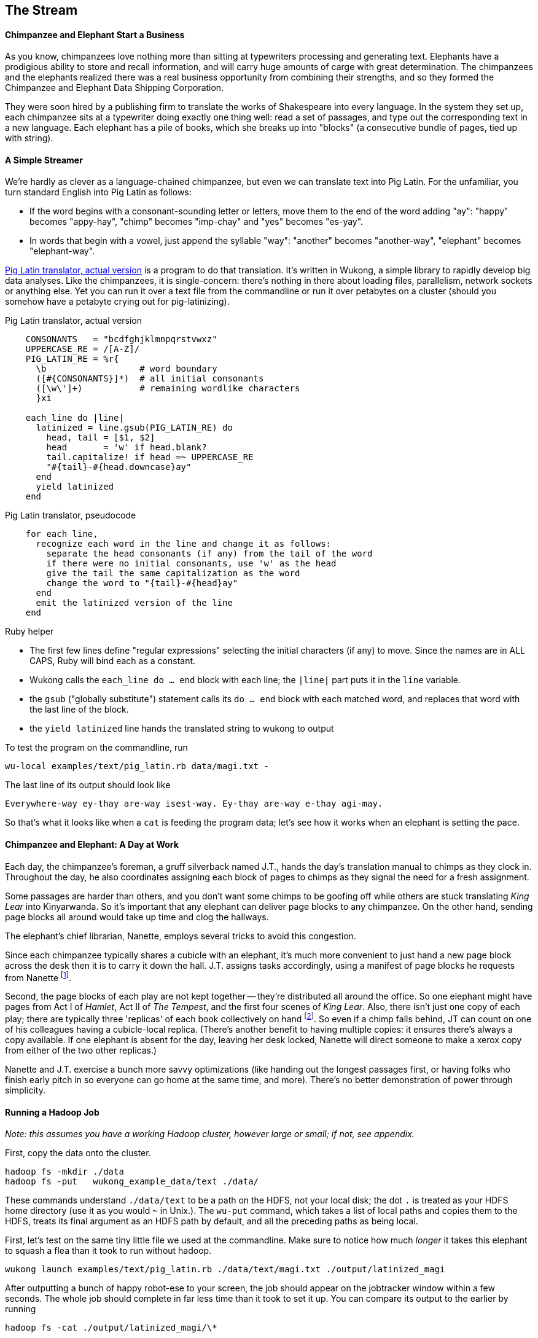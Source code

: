 == The Stream ==

==== Chimpanzee and Elephant Start a Business ====

As you know, chimpanzees love nothing more than sitting at typewriters processing and generating text. Elephants have a prodigious ability to store and recall information, and will carry huge amounts of carge with great determination. The chimpanzees and the elephants realized there was a real business opportunity from combining their strengths, and so they formed the Chimpanzee and Elephant Data Shipping Corporation.

They were soon hired by a publishing firm to translate the works of Shakespeare into every language. 
In the system they set up, each chimpanzee sits at a typewriter doing exactly one thing well: read a set of passages, and type out the corresponding text in a new language. Each elephant has a pile of books, which she breaks up into "blocks" (a consecutive bundle of pages, tied up with string). 

==== A Simple Streamer ====

We're hardly as clever as a language-chained chimpanzee, but even we can translate text into Pig Latin. For the unfamiliar, you turn standard English into Pig Latin as follows:

* If the word begins with a consonant-sounding letter or letters, move them to the end of the word adding "ay": "happy" becomes "appy-hay", "chimp" becomes "imp-chay" and "yes" becomes "es-yay".
* In words that begin with a vowel, just append the syllable "way": "another" becomes "another-way", "elephant" becomes "elephant-way".

<<pig_latin_translator>> is a program to do that translation. It's written in Wukong, a simple library to rapidly develop big data analyses. Like the chimpanzees, it is single-concern: there's nothing in there about loading files, parallelism, network sockets or anything else. Yet you can run it over a text file from the commandline or run it over petabytes on a cluster (should you somehow have a petabyte crying out for pig-latinizing).


[[pig_latin_translator]]
.Pig Latin translator, actual version
----
    CONSONANTS   = "bcdfghjklmnpqrstvwxz"
    UPPERCASE_RE = /[A-Z]/
    PIG_LATIN_RE = %r{
      \b                  # word boundary
      ([#{CONSONANTS}]*)  # all initial consonants
      ([\w\']+)           # remaining wordlike characters
      }xi

    each_line do |line|
      latinized = line.gsub(PIG_LATIN_RE) do
        head, tail = [$1, $2]
        head       = 'w' if head.blank?
        tail.capitalize! if head =~ UPPERCASE_RE
        "#{tail}-#{head.downcase}ay"
      end
      yield latinized
    end
----

[[pig_latin_translator]]
.Pig Latin translator, pseudocode
----
    for each line,
      recognize each word in the line and change it as follows:
        separate the head consonants (if any) from the tail of the word
	if there were no initial consonants, use 'w' as the head
        give the tail the same capitalization as the word
        change the word to "{tail}-#{head}ay"
      end
      emit the latinized version of the line
    end
----

.Ruby helper
****
* The first few lines define "regular expressions" selecting the initial characters (if any) to move. Since the names are in ALL CAPS, Ruby will bind each as a constant.
* Wukong calls the `each_line do ... end` block with each line; the `|line|` part puts it in the `line` variable.
* the `gsub` ("globally substitute") statement calls its `do ... end` block with each matched word, and replaces that word with the last line of the block.
* the `yield latinized` line hands the translated string to wukong to output
****

To test the program on the commandline, run
    
    wu-local examples/text/pig_latin.rb data/magi.txt -

The last line of its output should look like

    Everywhere-way ey-thay are-way isest-way. Ey-thay are-way e-thay agi-may.

So that's what it looks like when a `cat` is feeding the program data; let's see how it works when an elephant is setting the pace.
    
==== Chimpanzee and Elephant: A Day at Work ====

Each day, the chimpanzee's foreman, a gruff silverback named J.T., hands the day's translation manual to chimps as they clock in. Throughout the day, he also coordinates assigning each block of pages to chimps as they signal the need for a fresh assignment.

Some passages are harder than others, and you don't want some chimps to be goofing off while others are stuck translating _King Lear_ into Kinyarwanda. So it's important that any elephant can deliver page blocks to any chimpanzee. On the other hand, sending page blocks all around would take up time and clog the hallways. 

The elephant's chief librarian, Nanette, employs several tricks to avoid this congestion.

Since each chimpanzee typically shares a cubicle with an elephant, it's much more convenient to just hand a new page block across the desk then it is to carry it down the hall. J.T. assigns tasks accordingly, using a manifest of page blocks he requests from Nanette footnote:[If most tasks aren't 'local', it means someone is off their game -- see <<many_non_local_mappers>>.].

Second, the page blocks of each play are not kept together -- they're distributed all around the office. So one elephant might have pages from Act I of _Hamlet_, Act II of _The Tempest_, and the first four scenes of _King Lear_. Also, there isn't just one copy of each play; there are typically three 'replicas' of each book collectively on hand footnote:[Does that sound complicated? It is -- Nanette is able to keep track of all those blocks, but if she calls in sick, nobody can get anything done. You do NOT want Nanette to call in sick.]. So even if a chimp falls behind, JT can count on one of his colleagues having a cubicle-local replica. (There's another benefit to having multiple copies: it ensures there's always a copy available. If one elephant is absent for the day, leaving her desk locked, Nanette will direct someone to make a xerox copy from either of the two other replicas.)

Nanette and J.T. exercise a bunch more savvy optimizations (like handing out the longest passages first, or having folks who finish early pitch in so everyone can go home at the same time, and more). There's no better demonstration of power through simplicity.

==== Running a Hadoop Job ====

_Note: this assumes you have a working Hadoop cluster, however large or small; if not, see appendix._

First, copy the data onto the cluster.

    hadoop fs -mkdir ./data
    hadoop fs -put   wukong_example_data/text ./data/

These commands understand `./data/text` to be a path on the HDFS, not your local disk; the dot `.` is treated as your HDFS home directory (use it as you would `~` in Unix.). The `wu-put` command, which takes a list of local paths and copies them to the HDFS, treats its final argument as an HDFS path by default, and all the preceding paths as being local.

First, let's test on the same tiny little file we used at the commandline. Make sure to notice how much _longer_ it takes this elephant to squash a flea than it took to run without hadoop.

    wukong launch examples/text/pig_latin.rb ./data/text/magi.txt ./output/latinized_magi

After outputting a bunch of happy robot-ese to your screen, the job should appear on the jobtracker window within a few seconds. The whole job should complete in far less time than it took to set it up. You can compare its output to the earlier by running

    hadoop fs -cat ./output/latinized_magi/\*

Now let's run it on the full Shakespeare corpus. Even this is hardly enough data to make Hadoop break a sweat, but it does show off the power of distributed computing.

    wukong launch examples/text/pig_latin.rb ./data/text/magi.txt ./output/latinized_magi
   
==== Brief Anatomy of a Hadoop Job ====

We'll go into much more detail in (TODO: ref), but here are the essentials of what you just performed.

When you ran the `hadoop fs -mkdir` command, the Namenode (Nanette's Hadoop counterpart) simply made a notation in its directory: no data was stored. If you're familiar with the term, think of the namenode as a 'File Allocation Table (FAT)' for the HDFS.

When you run `hadoop fs -put ...`, the putter process does the following for each file:

1. Contacts the namenode to create the file. This also just makes a note of the file; the namenode doesn't ever have actual data pass through it.
2. Instead, the putter process asks the namenode to allocate a new data block. The namenode designates a set of datanodes (typically three), along with a permanently-unique block ID.
3. The putter process transfers the file over the network to the first data node in the set; that datanode transfers its contents to the next one, and so forth. The putter doesn't consider its job done until a full set of replicas have acknowledged successful receipt.
4. As soon as each HDFS block fills, even if it is mid-record, it is closed; steps 2 and 3 are repeated for the next block.

==== Chimpanzee and Elephant: Splits ====

I've danced around a minor but important detail that the workers take care of. For the Chimpanzees, books are chopped up into set numbers of pages -- but the chimps translate _sentences_, not pages, and a page block boundary might happen mid-sentence.

The Hadoop equivalent of course is that a data record may cross and HDFS block boundary. (In fact, you can force map-reduce splits to happen anywhere in the file, but the default and typically most-efficient choice is to split at HDFS blocks.) 

A mapper will skip the first record of a split if it's partial and carry on from there. Since there are many records in each split, that's no big deal. When it gets to the end of the split, the task doesn't stop processing until is completes the current record -- the framework makes the overhanging data seamlessley appear.

In practice, Hadoop users only need to worry about record splitting when writing a custom `InputFormat` or when practicing advanced magick. You'll see lots of reference to it though -- it's a crucial subject for those inside the framework, but for regular users the story I just told is more than enough detail.

=== Exercises ===

==== Exercise 1.1: Running time ====

It's important to build your intuition about what makes a program fast or slow. 

Write the following scripts:

* *null.rb*      -- emits nothing.
* *identity.rb*  -- emits every line exactly as it was read in.

Let's run the *reverse.rb* and *piglatin.rb* scripts from this chapter, and the *null.rb* and *identity.rb* scripts from exercise 1.1, against the 30 Million Wikipedia Abstracts dataset.

First, though, write down an educated guess for how much longer each script will take than the `null.rb` script takes (use the table below). So, if you think the `reverse.rb` script will be 10% slower, write '10%'; if you think it will be 10% faster, write '- 10%'.

Next, run each script three times, mixing up the order. Write down 

* the total time of each run
* the average of those times
* the actual percentage difference in run time between each script and the null.rb script

        script     | est % incr | run 1 | run 2 | run 3 | avg run time | actual % incr |
        null:      |            |       |       |       |              |               |
        identity:  |            |       |       |       |              |               |
        reverse:   |            |       |       |       |              |               |
        pig_latin: |            |       |       |       |              |               |

Most people are surprised by the result.

==== Exercise 1.2: A Petabyte-scale `wc` command ====

Create a script, `wc.rb`, that emit the length of each line, the count of bytes it occupies, and the number of words it contains. 

Notes:

* The `String` methods `chomp`, `length`, `bytesize`, `split` are useful here.
* Do not include the end-of-line characters (`\n` or `\r`) in your count.
* As a reminder -- for English text the byte count and length are typically similar, but the funny characters in a string like "Iñtërnâtiônàlizætiøn" require more than one byte each. The character count says how many distinct 'letters' the string contains, regardless of how it's stored in the computer. The byte count describes how much space a string occupies, and depends on arcane details of how strings are stored. 
